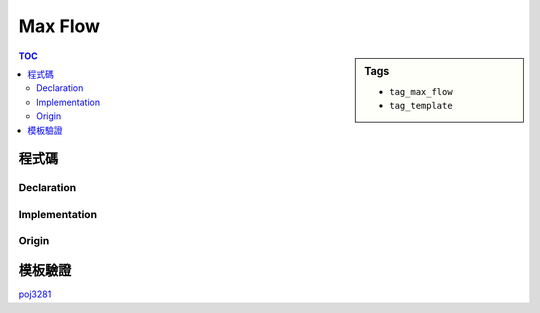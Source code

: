 ###################################################
Max Flow
###################################################

.. sidebar:: Tags

    - ``tag_max_flow``
    - ``tag_template``

.. contents:: TOC
    :depth: 3

************************
程式碼
************************

=============
Declaration
=============

.. code-block:: cpp
    :linenos:

    // ===== Declaration of DinicGraph =====
    struct Edge {
        int to, cap, rev;
    };
    struct DinicGraph {
        const static int INF = 0x3f3f3f3f;
        int V;
        vector< vector<Edge> > g;
        vector<int> iter;
        vector<int> level;
        DinicGraph();
        DinicGraph(int v);
        void add_edge(int u, int v, int cap);
        void bfs(int s);
        int dfs(int v, int t, int f);
        int max_flow(int s, int t);
    };
    // ===== end of Declaration =====

==============
Implementation
==============

.. code-block:: cpp
    :linenos:

    // ===== Implementation of DinicGraph =====
    DinicGraph::DinicGraph() {
        ;
    }

    DinicGraph::DinicGraph(int v): V(v) {
        g = vector< vector<Edge> >(V, vector<Edge>());
        iter = vector<int>(V, 0);
        level = vector<int>(V, 0);
    }

    void DinicGraph::add_edge(int u, int v, int cap) {
        g[u].push_back((Edge){v, cap, (int)g[v].size()});
        g[v].push_back((Edge){u, 0, (int)g[u].size() - 1});
    }

    void DinicGraph::bfs(int s) {
        fill(level.begin(), level.end(), -1);
        queue<int> q;

        level[s] = 0;
        q.push(s);

        while (!q.empty()) {
            int v = q.front(); q.pop();
            for (size_t i = 0; i < g[v].size(); i++) {
                const Edge& e = g[v][i];
                if (e.cap > 0 && level[e.to] < 0) {
                    level[e.to] = level[v] + 1;
                    q.push(e.to);
                }
            }
        }
    }

    int DinicGraph::dfs(int v, int t, int f) {
        if (v == t) return f;
        for (size_t i = iter[v]; i < g[v].size(); i++) {
            Edge& e = g[v][i];
            if (e.cap > 0 && level[v] < level[e.to]) {
                int d = dfs(e.to, t, min(f, e.cap));
                if (d > 0) {
                    e.cap -= d;
                    g[e.to][e.rev].cap += d;
                    return d;
                }
            }
        }
        return 0;
    }

    int DinicGraph::max_flow(int s, int t) { // dinic
        int flow = 0;
        for (;;) {
            bfs(s);
            if (level[t] < 0) return flow;
            fill(iter.begin(), iter.end(), 0);
            int f;
            while ((f = dfs(s, t, INF)) > 0) {
                flow += f;
            }
        }
    }
    // ===== end of Implementation =====

===========
Origin
===========

.. code-block:: cpp
    :linenos:

    struct Edge {
        int to, cap, rev;
    };

    const int INF = 0x3f3f3f3f;
    const int MAX_V = 20000 + 10;
    vector<Edge> g[MAX_V];
    int level[MAX_V];
    int iter[MAX_V];

    void add_edge(int u, int v, int cap) {
        g[u].push_back((Edge){v, cap, (int)g[v].size()});
        g[v].push_back((Edge){u, 0, (int)g[u].size() - 1});
    }

    void bfs(int s) {
        memset(level, -1, sizeof(level));
        queue<int> q;

        level[s] = 0;
        q.push(s);

        while (!q.empty()) {
            int v = q.front(); q.pop();
            for (size_t i = 0; i < g[v].size(); i++) {
                const Edge& e = g[v][i];
                if (e.cap > 0 && level[e.to] < 0) {
                    level[e.to] = level[v] + 1;
                    q.push(e.to);
                }
            }
        }
    }

    int dfs(int v, int t, int f) {
        if (v == t) return f;
        for (size_t i = iter[v]; i < g[v].size(); i++) {
            Edge& e = g[v][i];
            if (e.cap > 0 && level[v] < level[e.to]) {
                int d = dfs(e.to, t, min(f, e.cap));
                if (d > 0) {
                    e.cap -= d;
                    g[e.to][e.rev].cap += d;
                    return d;
                }
            }
        }
        return 0;
    }

    int max_flow(int s, int t) { // dinic
        int flow = 0;
        for (;;) {
            bfs(s);
            if (level[t] < 0) return flow;
            memset(iter, 0, sizeof(iter));
            int f;
            while ((f = dfs(s, t, INF)) > 0) {
                flow += f;
            }
        }
    }

************************
模板驗證
************************

`poj3281 <http://codepad.org/4b9iHEW4>`_
